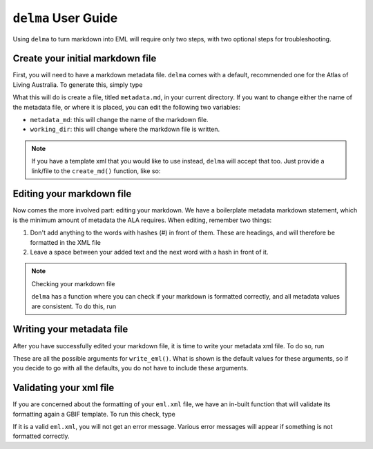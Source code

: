 ``delma`` User Guide
------------------------------

Using ``delma`` to turn markdown into EML will require only two steps, with two optional 
steps for troubleshooting.

Create your initial markdown file
=====================================

First, you will need to have a markdown metadata file.  ``delma`` comes with a default, recommended 
one for the Atlas of Living Australia.  To generate this, simply type

.. prompt:: python

   >>> import delma
   >>> delma.create_md()

What this will do is create a file, titled ``metadata.md``, in your current directory.  If you want 
to change either the name of the metadata file, or where it is placed, you can edit the following 
two variables:

- ``metadata_md``: this will change the name of the markdown file.
- ``working_dir``: this will change where the markdown file is written.

.. note::

   If you have a template xml that you would like to use instead, ``delma`` will accept that too.  
   Just provide a link/file to the ``create_md()`` function, like so:

   .. prompt:: python

      >>> delma.create_md(xml_url="https://collections.ala.org.au/ws/eml/dr368")

Editing your markdown file
================================

Now comes the more involved part: editing your markdown.  We have a boilerplate metadata markdown statement, 
which is the minimum amount of metadata the ALA requires.  When editing, remember two things:

1. Don't add anything to the words with hashes (`#`) in front of them.  These are headings, and will therefore be formatted in the XML file
2. Leave a space between your added text and the next word with a hash in front of it.

.. note:: Checking your markdown file

   ``delma`` has a function where you can check if your markdown is formatted correctly, and all 
   metadata values are consistent.  To do this, run 

   .. prompt:: python

         >>> delma.display_as_dataframe(metadata_md = 'metadata.md')

   .. program-output:: python delma_user_guide/metadata_run.py

Writing your metadata file
===============================

After you have successfully edited your markdown file, it is time to write your metadata xml file.  
To do so, run

.. prompt:: python

   >>> import delma
   >>> delma.write_eml(metadata_md="metadata.md", working_dir="./", eml_xml="eml.xml")

These are all the possible arguments for ``write_eml()``.  What is shown is the default values 
for these arguments, so if you decide to go with all the defaults, you do not have to include these 
arguments.

Validating your xml file
=================================

If you are concerned about the formatting of your ``eml.xml`` file, we have an in-built function 
that will validate its formatting again a GBIF template.  To run this check, type

.. prompt:: python

   >>> delma.check_metadata_xml(eml_xml="eml.xml", working_dir="./")

If it is a valid ``eml.xml``, you will not get an error message.  Various error messages will 
appear if something is not formatted correctly.